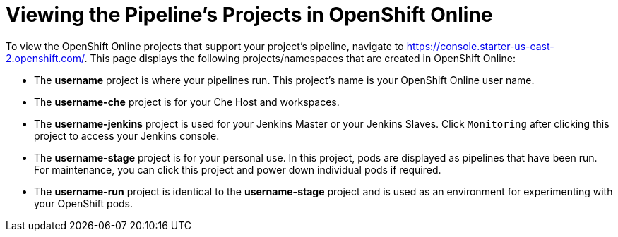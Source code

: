 [#view_pipelines_oso]
= Viewing the Pipeline's Projects in OpenShift Online

To view the OpenShift Online projects that support your project's pipeline, navigate to https://console.starter-us-east-2.openshift.com/. This page displays the following projects/namespaces that are created in OpenShift Online:

* The *username* project is where your pipelines run. This project's name is your OpenShift Online user name.
* The *username-che* project is for your Che Host and workspaces.
* The *username-jenkins* project is used for your Jenkins Master or your Jenkins Slaves. Click `Monitoring` after clicking this project to access your Jenkins console.
* The *username-stage* project is for your personal use. In this project, pods are displayed as pipelines that have been run. For maintenance, you can click this project and power down individual pods if required.
* The *username-run* project is identical to the *username-stage* project and is used as an environment for experimenting with your OpenShift pods.
